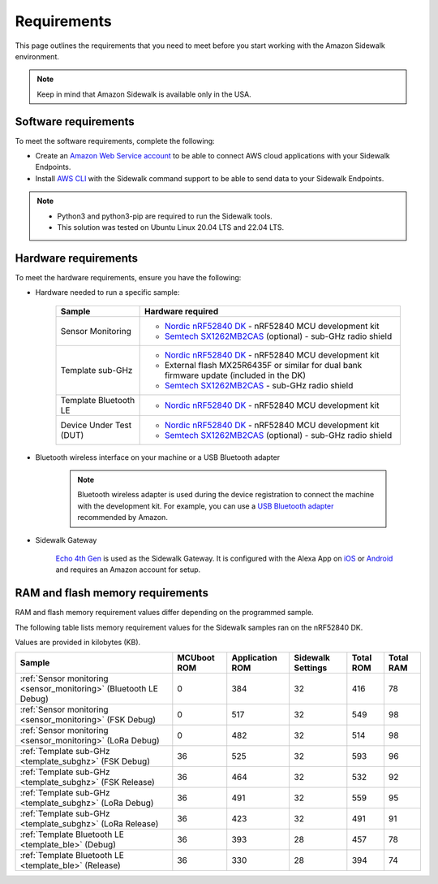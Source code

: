 .. _sidewalk_requirements:

Requirements
############

This page outlines the requirements that you need to meet before you start working with the Amazon Sidewalk environment.

.. note::
   Keep in mind that Amazon Sidewalk is available only in the USA.

Software requirements
*********************

To meet the software requirements, complete the following:

* Create an `Amazon Web Service account`_ to be able to connect AWS cloud applications with your Sidewalk Endpoints.

* Install `AWS CLI`_ with the Sidewalk command support to be able to send data to your Sidewalk Endpoints.

.. note::
   * Python3 and python3-pip are required to run the Sidewalk tools.
   * This solution was tested on Ubuntu Linux 20.04 LTS and 22.04 LTS.

Hardware requirements
*********************

To meet the hardware requirements, ensure you have the following:

* Hardware needed to run a specific sample:

   +---------------------------------------------------------------+-------------------------------------------------------------------+
   | Sample                                                        | Hardware required                                                 |
   +===============================================================+===================================================================+
   | Sensor Monitoring                                             | * `Nordic nRF52840 DK`_ - nRF52840 MCU development kit            |
   |                                                               | * `Semtech SX1262MB2CAS`_ (optional) - sub-GHz radio shield       |
   +---------------------------------------------------------------+-------------------------------------------------------------------+
   | Template sub-GHz                                              | * `Nordic nRF52840 DK`_ - nRF52840 MCU development kit            |
   |                                                               | * External flash MX25R6435F or similar for dual bank firmware     |
   |                                                               |   update (included in the DK)                                     |
   |                                                               | * `Semtech SX1262MB2CAS`_ - sub-GHz radio shield                  |
   +---------------------------------------------------------------+-------------------------------------------------------------------+
   | Template Bluetooth LE                                         | * `Nordic nRF52840 DK`_ - nRF52840 MCU development kit            |
   +-----------------------+---------------------------------------+-------------------------------------------------------------------+
   | Device Under Test (DUT)                                       | * `Nordic nRF52840 DK`_ - nRF52840 MCU development kit            |
   |                                                               | * `Semtech SX1262MB2CAS`_ (optional) - sub-GHz radio shield       |
   +---------------------------------------------------------------+-------------------------------------------------------------------+

* Bluetooth wireless interface on your machine or a USB Bluetooth adapter

   .. note::
      Bluetooth wireless adapter is used during the device registration to connect the machine with the development kit.
      For example, you can use a `USB Bluetooth adapter`_ recommended by Amazon.

* Sidewalk Gateway

   `Echo 4th Gen`_ is used as the Sidewalk Gateway.
   It is configured with the Alexa App on `iOS`_ or `Android`_ and requires an Amazon account for setup.

.. _requirements_memory:

RAM and flash memory requirements
*********************************

RAM and flash memory requirement values differ depending on the programmed sample.

The following table lists memory requirement values for the Sidewalk samples ran on the nRF52840 DK.

Values are provided in kilobytes (KB).

+-------------------------------------------------------------------+---------------+-------------------+---------------------+-------------+-------------+
| Sample                                                            |   MCUboot ROM |   Application ROM |   Sidewalk Settings |   Total ROM |   Total RAM |
+===================================================================+===============+===================+=====================+=============+=============+
| :ref:`Sensor monitoring <sensor_monitoring>` (Bluetooth LE Debug) |             0 |               384 |                  32 |         416 |          78 |
+-------------------------------------------------------------------+---------------+-------------------+---------------------+-------------+-------------+
| :ref:`Sensor monitoring <sensor_monitoring>` (FSK Debug)          |             0 |               517 |                  32 |         549 |          98 |
+-------------------------------------------------------------------+---------------+-------------------+---------------------+-------------+-------------+
| :ref:`Sensor monitoring <sensor_monitoring>` (LoRa Debug)         |             0 |               482 |                  32 |         514 |          98 |
+-------------------------------------------------------------------+---------------+-------------------+---------------------+-------------+-------------+
| :ref:`Template sub-GHz <template_subghz>` (FSK Debug)             |            36 |               525 |                  32 |         593 |          96 |
+-------------------------------------------------------------------+---------------+-------------------+---------------------+-------------+-------------+
| :ref:`Template sub-GHz <template_subghz>` (FSK Release)           |            36 |               464 |                  32 |         532 |          92 |
+-------------------------------------------------------------------+---------------+-------------------+---------------------+-------------+-------------+
| :ref:`Template sub-GHz <template_subghz>` (LoRa Debug)            |            36 |               491 |                  32 |         559 |          95 |
+-------------------------------------------------------------------+---------------+-------------------+---------------------+-------------+-------------+
| :ref:`Template sub-GHz <template_subghz>` (LoRa Release)          |            36 |               423 |                  32 |         491 |          91 |
+-------------------------------------------------------------------+---------------+-------------------+---------------------+-------------+-------------+
| :ref:`Template Bluetooth LE <template_ble>` (Debug)               |            36 |               393 |                  28 |         457 |          78 |
+-------------------------------------------------------------------+---------------+-------------------+---------------------+-------------+-------------+
| :ref:`Template Bluetooth LE <template_ble>` (Release)             |            36 |               330 |                  28 |         394 |          74 |
+-------------------------------------------------------------------+---------------+-------------------+---------------------+-------------+-------------+

.. _Amazon developer account: https://developer.amazon.com/dashboard
.. _Amazon Web Service account: https://console.aws.amazon.com/console/home
.. _AWS CLI: https://docs.aws.amazon.com/cli/latest/userguide/cli-chap-install.html
.. _Nordic nRF52840 DK: https://www.nordicsemi.com/Software-and-Tools/Development-Kits/nRF52840-DK
.. _Semtech SX1262MB2CAS: https://www.semtech.com/products/wireless-rf/lora-transceivers/sx1262mb2cas
.. _USB Bluetooth adapter: https://www.amazon.com/Kinivo-USB-Bluetooth-4-0-Compatible/dp/B007Q45EF4
.. _Echo 4th Gen: https://www.amazon.com/All-New-Echo-4th-Gen/dp/B07XKF5RM3
.. _iOS: https://apps.apple.com/us/app/amazon-alexa/id944011620
.. _Android: https://play.google.com/store/apps/details?id=com.amazon.dee.app
.. _nrf52840 DK: https://developer.nordicsemi.com/nRF_Connect_SDK/doc/2.1.0-rc2/nrf/app_boards.html#board-names
